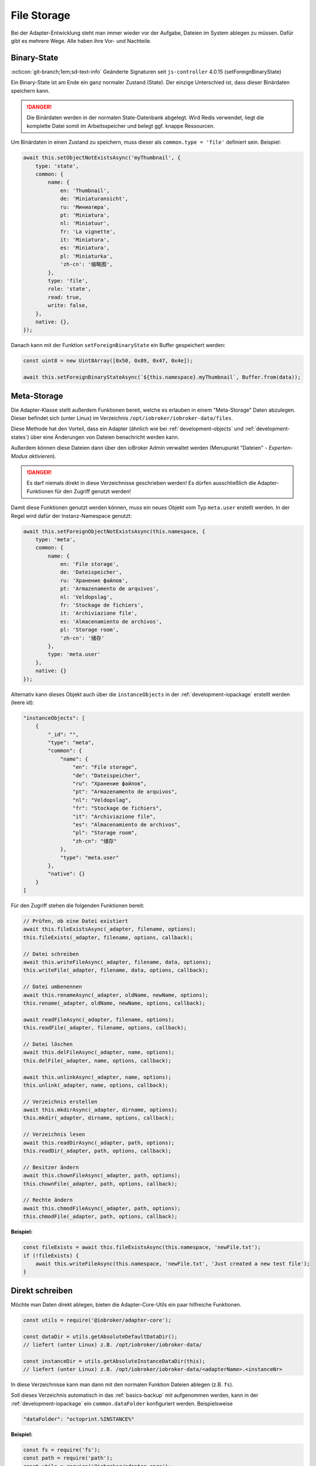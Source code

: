 .. _bestpractice-storefiles:

File Storage
============

Bei der Adapter-Entwicklung steht man immer wieder vor der Aufgabe, Dateien im System ablegen zu müssen. Dafür gibt es mehrere Wege. Alle haben ihre Vor- und Nachteile.

Binary-State
------------

:octicon:`git-branch;1em;sd-text-info` Geänderte Signaturen seit ``js-controller`` 4.0.15 (setForeignBinaryState)

Ein Binary-State ist am Ende ein ganz normaler Zustand (State). Der einzige Unterschied ist, dass dieser Binärdaten speichern kann.

.. danger::
    Die Binärdaten werden in der normalen State-Datenbank abgelegt. Wird Redis verwendet, liegt die komplette Datei somit im Arbeitsspeicher und belegt ggf. knappe Ressourcen.

Um Binärdaten in einen Zustand zu speichern, muss dieser als ``common.type = 'file'`` definiert sein. Beispiel:

.. code:: javascript

    await this.setObjectNotExistsAsync('myThumbnail', {
        type: 'state',
        common: {
            name: {
                en: 'Thumbnail',
                de: 'Miniaturansicht',
                ru: 'Миниатюра',
                pt: 'Miniatura',
                nl: 'Miniatuur',
                fr: 'La vignette',
                it: 'Miniatura',
                es: 'Miniatura',
                pl: 'Miniaturka',
                'zh-cn': '缩略图',
            },
            type: 'file',
            role: 'state',
            read: true,
            write: false,
        },
        native: {},
    });

Danach kann mit der Funktion ``setForeignBinaryState`` ein Buffer gespeichert werden:

.. code:: javascript

    const uint8 = new Uint8Array([0x50, 0x89, 0x47, 0x4e]);

    await this.setForeignBinaryStateAsync(`${this.namespace}.myThumbnail`, Buffer.from(data));

Meta-Storage
------------

Die Adapter-Klasse stellt außerdem Funktionen bereit, welche es erlauben in einem "Meta-Storage" Daten abzulegen. Dieser befindet sich (unter Linux) im Verzeichnis ``/opt/iobroker/iobroker-data/files``.

Diese Methode hat den Vorteil, dass ein Adapter (ähnlich wie bei :ref:`development-objects` und :ref:`development-states`) über eine Änderungen von Dateien benachricht werden kann.

Außerdem können diese Dateien dann über den ioBroker Admin verwaltet werden (Menupunkt "Dateien" - *Experten-Modus aktivieren*).

.. danger::
    Es darf niemals direkt in diese Verzeichnisse geschrieben werden! Es dürfen ausschließlich die Adapter-Funktionen für den Zugriff genutzt werden!

Damit diese Funktionen genutzt werden können, muss ein neues Objekt vom Typ ``meta.user`` erstellt werden. In der Regel wird dafür der Instanz-Namespace genutzt:

.. code:: javascript

    await this.setForeignObjectNotExistsAsync(this.namespace, {
        type: 'meta',
        common: {
            name: {
                en: 'File storage',
                de: 'Dateispeicher',
                ru: 'Хранение файлов',
                pt: 'Armazenamento de arquivos',
                nl: 'Veldopslag',
                fr: 'Stockage de fichiers',
                it: 'Archiviazione file',
                es: 'Almacenamiento de archivos',
                pl: 'Storage room',
                'zh-cn': '储存'
            },
            type: 'meta.user'
        },
        native: {}
    });

Alternativ kann dieses Objekt auch über die ``ìnstanceObjects`` in der :ref:`development-iopackage` erstellt werden (leere id):

.. code:: json

    "instanceObjects": [
        {
            "_id": "",
            "type": "meta",
            "common": {
                "name": {
                    "en": "File storage",
                    "de": "Dateispeicher",
                    "ru": "Хранение файлов",
                    "pt": "Armazenamento de arquivos",
                    "nl": "Veldopslag",
                    "fr": "Stockage de fichiers",
                    "it": "Archiviazione file",
                    "es": "Almacenamiento de archivos",
                    "pl": "Storage room",
                    "zh-cn": "储存"
                },
                "type": "meta.user"
            },
            "native": {}
        }
    ]

Für den Zugriff stehen die folgenden Funktionen bereit:

.. code:: javascript

    // Prüfen, ob eine Datei existiert
    await this.fileExistsAsync(_adapter, filename, options);
    this.fileExists(_adapter, filename, options, callback);

    // Datei schreiben
    await this.writeFileAsync(_adapter, filename, data, options);
    this.writeFile(_adapter, filename, data, options, callback);

    // Datei umbenennen
    await this.renameAsync(_adapter, oldName, newName, options);
    this.rename(_adapter, oldName, newName, options, callback);

    await readFileAsync(_adapter, filename, options);
    this.readFile(_adapter, filename, options, callback);

    // Datei löschen
    await this.delFileAsync(_adapter, name, options);
    this.delFile(_adapter, name, options, callback);

    await this.unlinkAsync(_adapter, name, options);
    this.unlink(_adapter, name, options, callback);

    // Verzeichnis erstellen
    await this.mkdirAsync(_adapter, dirname, options);
    this.mkdir(_adapter, dirname, options, callback);

    // Verzeichnis lesen
    await this.readDirAsync(_adapter, path, options);
    this.readDir(_adapter, path, options, callback);

    // Besitzer ändern
    await this.chownFileAsync(_adapter, path, options);
    this.chownFile(_adapter, path, options, callback);

    // Rechte ändern
    await this.chmodFileAsync(_adapter, path, options);
    this.chmodFile(_adapter, path, options, callback);

**Beispiel:**

.. code:: javascript

    const fileExists = await this.fileExistsAsync(this.namespace, 'newFile.txt');
    if (!fileExists) {
        await this.writeFileAsync(this.namespace, 'newFile.txt', 'Just created a new test file');
    }

Direkt schreiben
----------------

Möchte man Daten direkt ablegen, bieten die Adapter-Core-Utils ein paar hilfreiche Funktionen.

.. code:: javascript

    const utils = require('@iobroker/adapter-core');

    const dataDir = utils.getAbsoluteDefaultDataDir();
    // liefert (unter Linux) z.B. /opt/iobroker/iobroker-data/

    const instanceDir = utils.getAbsoluteInstanceDataDir(this);
    // liefert (unter Linux) z.B. /opt/iobroker/iobroker-data/<adapterName>.<instanceNr>

In diese Verzeichnisse kann man dann mit den normalen Funktion Dateien ablegen (z.B. ``fs``).

Soll dieses Verzeichnis automatisch in das :ref:`basics-backup` mit aufgenommen werden, kann in der :ref:`development-iopackage` ein ``common.dataFolder`` konfiguriert werden. Beispielsweise

.. code:: json

    "dataFolder": "octoprint.%INSTANCE%"

**Beispiel:**

.. code:: javascript

    const fs = require('fs');
    const path = require('path');
    const utils = require('@iobroker/adapter-core');

    class Test extends utils.Adapter {
        constructor(options) {
            super({
                ...options,
                name: 'test'
            });

            this.on('ready', this.onReady.bind(this));
        }

        async onReady() {
            const instanceDir = utils.getAbsoluteInstanceDataDir(this);

            if (!fs.existsSync(instanceDir)) {
                fs.mkdirSync(instanceDir);
            }

            const newFilePath = path.join(utils.getAbsoluteInstanceDataDir(this), 'newFile.txt');

            fs.writeFileSync(newFilePath, 'Just created a new test file');
        }
    }
